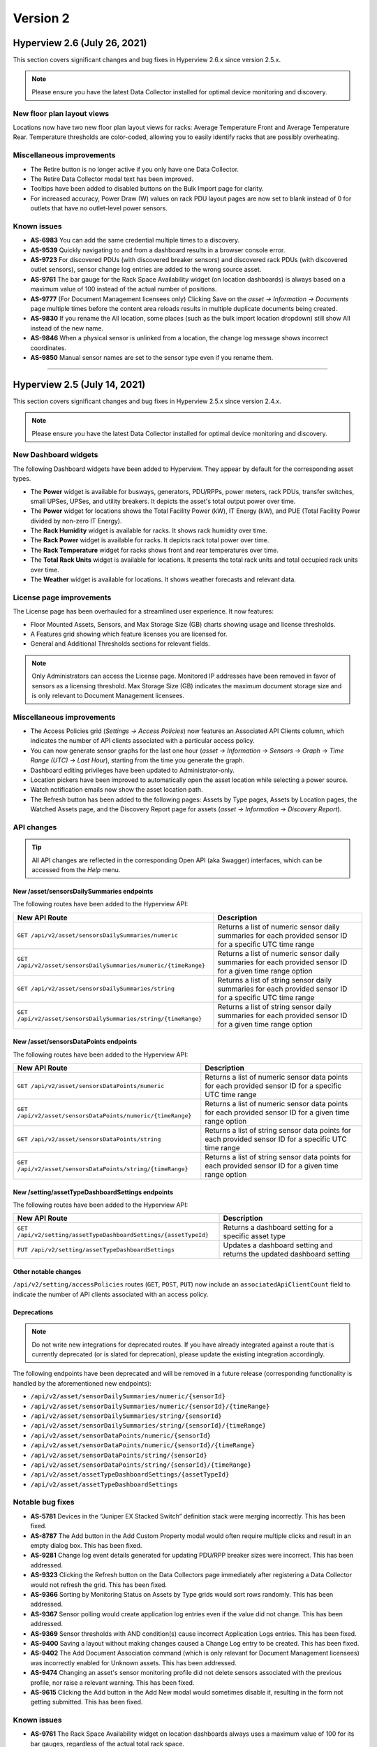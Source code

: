 #########
Version 2
#########

*****************************
Hyperview 2.6 (July 26, 2021)
*****************************
This section covers significant changes and bug fixes in Hyperview 2.6.x since version 2.5.x.

.. raw:: html

	<div class="pb-3"><iframe src="https://player.vimeo.com/video/580811013" width="640" height="360" frameborder="0" allow="autoplay; fullscreen" allowfullscreen></iframe></div>

.. note:: Please ensure you have the latest Data Collector installed for optimal device monitoring and discovery.

===========================
New floor plan layout views
===========================
Locations now have two new floor plan layout views for racks: Average Temperature Front and Average Temperature Rear. Temperature thresholds are color-coded, allowing you to easily identify racks that are possibly overheating.

==========================
Miscellaneous improvements
==========================
* The Retire button is no longer active if you only have one Data Collector.
* The Retire Data Collector modal text has been improved.
* Tooltips have been added to disabled buttons on the Bulk Import page for clarity.
* For increased accuracy, Power Draw (W) values on rack PDU layout pages are now set to blank instead of 0 for outlets that have no outlet-level power sensors.

============
Known issues
============
* **AS-6983** You can add the same credential multiple times to a discovery.
* **AS-9539** Quickly navigating to and from a dashboard results in a browser console error.
* **AS-9723** For discovered PDUs (with discovered breaker sensors) and discovered rack PDUs (with discovered outlet sensors), sensor change log entries are added to the wrong source asset.
* **AS-9761** The bar gauge for the Rack Space Availability widget (on location dashboards) is always based on a maximum value of 100 instead of the actual number of positions.
* **AS-9777** (For Document Management licensees only) Clicking Save on the *asset → Information → Documents* page multiple times before the content area reloads results in multiple duplicate documents being created.
* **AS-9830** If you rename the All location, some places (such as the bulk import location dropdown) still show All instead of the new name.
* **AS-9846** When a physical sensor is unlinked from a location, the change log message shows incorrect coordinates.
* **AS-9850** Manual sensor names are set to the sensor type even if you rename them.

*****

*****************************
Hyperview 2.5 (July 14, 2021)
*****************************
This section covers significant changes and bug fixes in Hyperview 2.5.x since version 2.4.x.

.. raw:: html

	<div class="pb-3"><iframe src="https://player.vimeo.com/video/574699786" width="640" height="360" frameborder="0" allow="autoplay; fullscreen" allowfullscreen></iframe></div>

.. note:: Please ensure you have the latest Data Collector installed for optimal device monitoring and discovery.

=====================
New Dashboard widgets
=====================
The following Dashboard widgets have been added to Hyperview. They appear by default for the corresponding asset types.

* The **Power** widget is available for busways, generators, PDU/RPPs, power meters, rack PDUs, transfer switches, small UPSes, UPSes, and utility breakers. It depicts the asset's total output power over time.
* The **Power** widget for locations shows the Total Facility Power (kW), IT Energy (kW), and PUE (Total Facility Power divided by non-zero IT Energy).
* The **Rack Humidity** widget is available for racks. It shows rack humidity over time.
* The **Rack Power** widget is available for racks. It depicts rack total power over time.
* The **Rack Temperature** widget for racks shows front and rear temperatures over time.
* The **Total Rack Units** widget is available for locations. It presents the total rack units and total occupied rack units over time.
* The **Weather** widget is available for locations. It shows weather forecasts and relevant data.

=========================
License page improvements
=========================
The License page has been overhauled for a streamlined user experience. It now features:

* Floor Mounted Assets, Sensors, and Max Storage Size (GB) charts showing usage and license thresholds.
* A Features grid showing which feature licenses you are licensed for.
* General and Additional Thresholds sections for relevant fields.

.. note:: Only Administrators can access the License page. Monitored IP addresses have been removed in favor of sensors as a licensing threshold. Max Storage Size (GB) indicates the maximum document storage size and is only relevant to Document Management licensees.

==========================
Miscellaneous improvements
==========================
* The Access Policies grid (*Settings → Access Policies*) now features an Associated API Clients column, which indicates the number of API clients associated with a particular access policy.
* You can now generate sensor graphs for the last one hour (*asset → Information → Sensors → Graph → Time Range (UTC) → Last Hour*), starting from the time you generate the graph.
* Dashboard editing privileges have been updated to Administrator-only.
* Location pickers have been improved to automatically open the asset location while selecting a power source.
* Watch notification emails now show the asset location path.
* The Refresh button has been added to the following pages: Assets by Type pages, Assets by Location pages, the Watched Assets page, and the Discovery Report page for assets (*asset → Information → Discovery Report*).

===========
API changes
===========

.. tip:: All API changes are reflected in the corresponding Open API (aka Swagger) interfaces, which can be accessed from the *Help* menu.

New /asset/sensorsDailySummaries endpoints
------------------------------------------
The following routes have been added to the Hyperview API:

+-----------------------------------------------------------------+------------------------------------------------------------------------------------------------------------+
| **New API Route**                                               | **Description**                                                                                            |
+-----------------------------------------------------------------+------------------------------------------------------------------------------------------------------------+
| ``GET /api/v2/asset/sensorsDailySummaries/numeric``             | Returns a list of numeric sensor daily summaries for each provided sensor ID for a specific UTC time range |
+-----------------------------------------------------------------+------------------------------------------------------------------------------------------------------------+
| ``GET /api/v2/asset/sensorsDailySummaries/numeric/{timeRange}`` | Returns a list of numeric sensor daily summaries for each provided sensor ID for a given time range option |
+-----------------------------------------------------------------+------------------------------------------------------------------------------------------------------------+
| ``GET /api/v2/asset/sensorsDailySummaries/string``              | Returns a list of string sensor daily summaries for each provided sensor ID for a specific UTC time range  |
+-----------------------------------------------------------------+------------------------------------------------------------------------------------------------------------+
| ``GET /api/v2/asset/sensorsDailySummaries/string/{timeRange}``  | Returns a list of string sensor daily summaries for each provided sensor ID for a given time range option  |
+-----------------------------------------------------------------+------------------------------------------------------------------------------------------------------------+

New /asset/sensorsDataPoints endpoints
--------------------------------------
The following routes have been added to the Hyperview API:

+-----------------------------------------------------------------+------------------------------------------------------------------------------------------------------------+
| **New API Route**                                               | **Description**                                                                                            |
+-----------------------------------------------------------------+------------------------------------------------------------------------------------------------------------+
| ``GET /api/v2/asset/sensorsDataPoints/numeric``                 | Returns a list of numeric sensor data points for each provided sensor ID for a specific UTC time range     |
+-----------------------------------------------------------------+------------------------------------------------------------------------------------------------------------+
| ``GET /api/v2/asset/sensorsDataPoints/numeric/{timeRange}``     | Returns a list of numeric sensor data points for each provided sensor ID for a given time range option     |
+-----------------------------------------------------------------+------------------------------------------------------------------------------------------------------------+
| ``GET /api/v2/asset/sensorsDataPoints/string``                  | Returns a list of string sensor data points for each provided sensor ID for a specific UTC time range      |
+-----------------------------------------------------------------+------------------------------------------------------------------------------------------------------------+
| ``GET /api/v2/asset/sensorsDataPoints/string/{timeRange}``      | Returns a list of string sensor data points for each provided sensor ID for a given time range option      |
+-----------------------------------------------------------------+------------------------------------------------------------------------------------------------------------+

New /setting/assetTypeDashboardSettings endpoints
-------------------------------------------------
The following routes have been added to the Hyperview API:

+-----------------------------------------------------------------+------------------------------------------------------------------------------------------------------------+
| **New API Route**                                               | **Description**                                                                                            |
+-----------------------------------------------------------------+------------------------------------------------------------------------------------------------------------+
| ``GET /api/v2/setting/assetTypeDashboardSettings/{assetTypeId}``| Returns a dashboard setting for a specific asset type                                                      |
+-----------------------------------------------------------------+------------------------------------------------------------------------------------------------------------+
| ``PUT /api/v2/setting/assetTypeDashboardSettings``              | Updates a dashboard setting and returns the updated dashboard setting                                      |
+-----------------------------------------------------------------+------------------------------------------------------------------------------------------------------------+

Other notable changes
---------------------
``/api/v2/setting/accessPolicies`` routes (``GET``, ``POST``, ``PUT``) now include an ``associatedApiClientCount`` field to indicate the number of API clients associated with an access policy.

Deprecations
------------

.. note:: Do not write new integrations for deprecated routes. If you have already integrated against a route that is currently deprecated (or is slated for deprecation), please update the existing integration accordingly.

The following endpoints have been deprecated and will be removed in a future release (corresponding functionality is handled by the aforementioned new endpoints):

* ``/api/v2/asset/sensorDailySummaries/numeric/{sensorId}``
* ``/api/v2/asset/sensorDailySummaries/numeric/{sensorId}/{timeRange}``
* ``/api/v2/asset/sensorDailySummaries/string/{sensorId}``
* ``/api/v2/asset/sensorDailySummaries/string/{sensorId}/{timeRange}``
* ``/api/v2/asset/sensorDataPoints/numeric/{sensorId}``
* ``/api/v2/asset/sensorDataPoints/numeric/{sensorId}/{timeRange}``
* ``/api/v2/asset/sensorDataPoints/string/{sensorId}``
* ``/api/v2/asset/sensorDataPoints/string/{sensorId}/{timeRange}``
* ``/api/v2/asset/assetTypeDashboardSettings/{assetTypeId}``
* ``/api/v2/asset/assetTypeDashboardSettings``

=================
Notable bug fixes
=================
* **AS-5781** Devices in the “Juniper EX Stacked Switch” definition stack were merging incorrectly. This has been fixed.
* **AS-8787** The Add button in the Add Custom Property modal would often require multiple clicks and result in an empty dialog box. This has been fixed.
* **AS-9281** Change log event details generated for updating PDU/RPP breaker sizes were incorrect. This has been addressed.
* **AS-9323** Clicking the Refresh button on the Data Collectors page immediately after registering a Data Collector would not refresh the grid. This has been fixed.
* **AS-9366** Sorting by Monitoring Status on Assets by Type grids would sort rows randomly. This has been addressed.
* **AS-9367** Sensor polling would create application log entries even if the value did not change. This has been addressed.
* **AS-9369** Sensor thresholds with AND condition(s) cause incorrect Application Logs entries. This has been fixed.
* **AS-9400** Saving a layout without making changes caused a Change Log entry to be created. This has been fixed.
* **AS-9402** The Add Document Association command (which is only relevant for Document Management licensees) was incorrectly enabled for Unknown assets. This has been addressed.
* **AS-9474** Changing an asset's sensor monitoring profile did not delete sensors associated with the previous profile, nor raise a relevant warning. This has been fixed.
* **AS-9615** Clicking the Add button in the Add New modal would sometimes disable it, resulting in the form not getting submitted. This has been fixed.

============
Known issues
============
* **AS-9761** The Rack Space Availability widget on location dashboards always uses a maximum value of 100 for its bar gauges, regardless of the actual total rack space.

*****

*****************************
Hyperview 2.4 (June 18, 2021)
*****************************
This section covers significant changes and bug fixes in Hyperview 2.4.x since version 2.3.x.

.. raw:: html

	<div class="pb-3"><iframe src="https://player.vimeo.com/video/564296210" width="640" height="360" frameborder="0" allow="autoplay; fullscreen" allowfullscreen></iframe></div>

.. note:: Please ensure you have the latest Data Collector installed for optimal device monitoring and discovery.

==========================
Miscellaneous improvements
==========================
* The License page (*Settings → License*) has two new fields, "Sensor Daily Summary (Days)" and "Raw Sensor Data (Days)", indicating corresponding sensor data retention thresholds.
* The Assets grid for Blade Enclosures (*Information → Assets*) now features a Bay Location column.
* The application load time has been optimized.
* The email template for Reset Password emails has been improved.

=================
Notable bug fixes
=================
* **AS-8954** The Refresh button was over-calling the API in multi-rack views. This has been fixed.
* **AS-9387** The error message for adding groups with unsupported characters in the group name was incorrect. This has been addressed.

============
Known issues
============
* **AS-9281** Change log event details generated for updating PDU/RPP breaker sizes are incorrect.
* **AS-9366** On Assets by Type grids, the sort order is incorrect if you sort by Monitoring Status values.
* **AS-9369** Sensor thresholds with AND condition(s) cause incorrect Application Logs entries.
* **AS-9474** Changing an asset's sensor monitoring profile often does not delete sensors associated with the previous profile or generate relevant warnings.

*****

****************************
Hyperview 2.3 (May 21, 2021)
****************************
This section covers significant changes and bug fixes in Hyperview 2.3.x since version 2.2.x.

.. raw:: html

	<div class="pb-3"><iframe src="https://player.vimeo.com/video/553112832" width="640" height="360" frameborder="0" allow="autoplay; fullscreen" allowfullscreen></iframe></div>

.. note:: Please ensure you have the latest Data Collector installed for optimal device monitoring and discovery.

==========================
Miscellaneous improvements
==========================
* The *Information → Assets* page now features a checkbox that lets you hide or show nested assets in the grid.
* The Data Center and Locations columns in Assets by Type grids have been removed in favor of a single Asset Location column that shows the full asset path.
* To reduce visual clutter, sensor graph points now only appear upon hover.
* User group name validation has been enhanced to allow ``#``, ``%``, ``^``, ``*``, ``+``, ``=``, ``/``, and ``\`` characters.
* Documents pages (*Assets → Documents* and *Information → Documents*) now feature a Refresh button. Note that this only applies to Document Management licensees.
* The Assets by Type grid for rack assets has been streamlined: it no longer shows the Front Door, Front Electronic Lock, Front Mechanical Lock, Rear Door, Rear Electronic Lock, and Rear Mechanical Lock sensor columns.
* Arista 7060CX network switches are now supported.
* Various translations have been added for Spanish locale pages.

===========
API changes
===========

.. tip:: All API changes are reflected in the corresponding Open API (aka Swagger) interfaces, which can be accessed from the *Help* menu.

Deprecations
------------

.. note:: Do not write new integrations for deprecated routes. If you have already integrated against a route that is currently deprecated (or is slated for deprecation), please update the existing integration accordingly.

The ``​/api​/v2​/asset​/assetsByType​/racks`` endpoint in the Hyperview API has been deprecated. It will be removed in a future release. Furthermore, the ParentName and ParentLocationName fields in the ``​/api​/v2​/asset​/assetsByType`` endpoint have been deprecated, and will be removed.

Other changes
-------------
The ``/api/v2/asset/containedAssets/general/{assetId}`` now features a boolean ``includeAllDescendants`` query parameter that allows you to include or exclude descendent device assets.

=================
Notable bug fixes
=================
* **AS-8979** A newly created discovery would initially appear as the last entry in the *Discoveries → Overview* grid. This has been fixed.
* **AS-9191** Users could access Custom Properties, Custom Components, Documents, and Power Path pages for assets of Unknown type, which is incorrect since those pages are not relevant. This has been addressed.

============
Known issues
============
* **AS-9245** Dropdown arrows for grouped rows can sometimes appear on the right side of the grid instead of the left, and reveal an empty row.
* **AS-9281** Change log event details generated for updating breaker sizes for PDU/RPPs.
* **AS-9366** On Assets by Type grids, the sort order is incorrect if you sort by Monitoring Status values.
* **AS-9369** Sensor thresholds with AND condition(s) cause incorrect Application Logs entries.

*****

******************************
Hyperview 2.2 (April 28, 2021)
******************************
This section covers significant changes and bug fixes in Hyperview 2.2.x since version 2.1.x.

.. raw:: html

	<div class="pb-3"><iframe src="https://player.vimeo.com/video/544745950" width="640" height="360" frameborder="0" allow="autoplay; fullscreen" allowfullscreen></iframe></div>

.. note:: Please ensure you have the latest Data Collector installed for optimal device discovery.

===========================
Document Management feature
===========================
Document Management is a new, separately licensed feature that lets you create and maintain asset-document associations. For example, you can associate device documentation for a particular rack PDU model with relevant rack PDU records. A document association can be a document file (such as a PDF), or a hyperlink. The default maximum storage for documents is 5 GB.

Licensed instances will have an *Assets → Documents* link in the sidebar and an *Information → Documents* link that can be accessed from asset Dashboard pages. You can search, download documents, and visit document links.

Furthermore, Power Users and above can manage documents, update asset associations per document, apply access control, and even bulk-add or bulk-remove document associations (note: Power Users cannot delete documents).

To purchase a Document Management license, please contact Hyperview Support or your Hyperview account manager.

==========================
Support for manual sensors
==========================
Depending on your Hyperview user role and access privileges, you can now manage, link/unlink, graph, and export data for manual sensors. An "Add Manual Sensors(s)" link appears on the *Information → Sensors* page for relevant assets. You can use the *Information → Sensor Monitoring* page of a given asset to set the Sensor Monitoring Profile to "Manual".

============================================
Alerts for outdated or stale Data Collectors
============================================
Starting with Hyperview 2.2, distinct event messages will be generated for the All location (*Asset Hierarchy → All → Events*) if:

* a non-retired Data Collector is stale (i.e. has not communicated with your instance within 2x the polling frequency); or
* the Data Collector version is out of date.

.. tip:: You can download the latest Data Collector for your instance from *Discoveries → Data Collectors → Download Data Collector*.

===============================
PDU breaker status improvements
===============================
The Layout page for PDU/RPP asset types now lets you toggle or update breaker statuses (provided you are a Power User or above). The current breaker status is automatically retrieved during asset discovery. Exporting the current Layout grid will also export the Breaker Status column.

==========================
Miscellaneous improvements
==========================
* Asset names are now ranked higher in search results, improving overall findability.
* Grid height is now set dynamically to fit the UI content area.
* Layout grids have been simplified to show "No Access" in the Connected Asset column for assets you don't have access to.
* Data Center Managers can now delete sensors.
* Change logs for PDU breakers and custom components have been improved to be consistent with other change logs triggered by discovery/monitoring.

===========
API changes
===========

.. tip:: All API changes are reflected in the corresponding Open API (aka Swagger) interfaces, which can be accessed from the *Help* menu.

New document management endpoints
---------------------------------
The following document management routes have been added to the Hyperview API:

+----------------------------------------------------------------------------+-----------------------------------------------------------------------------+
| **New API Route**                                                          | **Description**                                                             |
+----------------------------------------------------------------------------+-----------------------------------------------------------------------------+
| ``POST /api/v2/asset/bulk/assets/addDocumentAssociation``                  | Sends a bulk request to associate a single document with one or more assets |
+----------------------------------------------------------------------------+-----------------------------------------------------------------------------+
| ``POST /api/v2/asset/bulk/assets/removeDocumentAssociation``               | Sends a bulk request to remove an existing document association             |
+----------------------------------------------------------------------------+-----------------------------------------------------------------------------+
| ``GET /api/v2/setting/documentAccessPolicies/{documentId}``                | Returns the access policy ID associated with a document                     |
+----------------------------------------------------------------------------+-----------------------------------------------------------------------------+
| ``PUT /api/v2/setting/documentAccessPolicies/{documentId}``                | Updates the access policy ID associated with a document                     |
+----------------------------------------------------------------------------+-----------------------------------------------------------------------------+
| ``POST /api/v2/asset/documentAssociations``                                | Creates an association between an asset and a document                      |
+----------------------------------------------------------------------------+-----------------------------------------------------------------------------+
| ``DELETE /api/v2/asset/documentAssociations/{assetDocumentAssociationId}`` | Deletes the access policy ID associated with a document                     |
+----------------------------------------------------------------------------+-----------------------------------------------------------------------------+
| ``GET /api/v2/asset/documentAssociations/documentDetails/{assetId}``       | Returns a list of associated document details for an asset                  |
+----------------------------------------------------------------------------+-----------------------------------------------------------------------------+
| ``GET /api/v2/asset/documentAssociations/assets/{documentId}``             | Returns a list of associated assets for a document                          |
+----------------------------------------------------------------------------+-----------------------------------------------------------------------------+
| ``GET /api/v2/setting/documentDetails/{documentDetailsId}``                | Returns details for a single document                                       |
+----------------------------------------------------------------------------+-----------------------------------------------------------------------------+
| ``GET /api/v2/setting/documentDetails``                                    | Returns a collection of document details                                    |
+----------------------------------------------------------------------------+-----------------------------------------------------------------------------+
| ``GET /api/v2/setting/documentManagement/storageSize``                     | Returns the used and maximum storage size (in gigabytes)                    |
+----------------------------------------------------------------------------+-----------------------------------------------------------------------------+
| ``GET /api/v2/setting/documents/{documentId}``                             | Downloads a document                                                        |
+----------------------------------------------------------------------------+-----------------------------------------------------------------------------+
| ``PUT /api/v2/setting/documents/{documentId}``                             | Updates a document                                                          |
+----------------------------------------------------------------------------+-----------------------------------------------------------------------------+
| ``DELETE /api/v2/setting/documents/{documentId}``                          | Deletes a document                                                          |
+----------------------------------------------------------------------------+-----------------------------------------------------------------------------+
| ``POST /api/v2/setting/documents``                                         | Uploads a document and saves its details                                    |
+----------------------------------------------------------------------------+-----------------------------------------------------------------------------+

New manual sensor endpoints
---------------------------
The following manual sensor routes have been added to the Hyperview API:

+--------------------------------------------------------------------+---------------------------------------+
| **New API Route**                                                  | **Description**                       |
+--------------------------------------------------------------------+---------------------------------------+
| ``POST /api/v2/asset/manualSensors``                               | Creates one or more manual sensors    |
+--------------------------------------------------------------------+---------------------------------------+
| ``PUT /api/v2/asset/manualSensors/numericSensor/{sensorId}/value`` | Updates a numeric manual sensor value |
+--------------------------------------------------------------------+---------------------------------------+

Deprecations
------------

.. note:: Do not write new integrations for deprecated routes. If you have already integrated against a route that is currently deprecated (or is slated for deprecation), please update the existing integration accordingly.

The ``/api/v2/setting/accessPolicies/{accessPolicyId}`` endpoint in the Hyperview API has been deprecated. It is currently not used anywhere in the application and will be removed in a future release.

All URL-versioned data collector endpoints (``/api/v1/dataCollector/``) in the Data Collector API have been deprecated in favor of header-versioned endpoints (``/api/dataCollector/`` with ``api-version`` header parameter), which are designed to make version updates less intrusive. The ``/api/v1/dataCollector/`` endpoints will be removed in an upcoming release. Please note that all URL-versioned endpoints in the Hyperview API will **also** be removed in favor of header-versioned endpoints in the future.

Possible breaking change: updated fields
----------------------------------------
The following properties have been updated across the Hyperview API. Depending on how you have integrated against the relevant endpoints, you may need to update existing integrations.

+------------------------------------------------+---------------------------+-----------------------------------------+
| **API Route**                                  | **Old Property Name**     | **New Property Name**                   |
+------------------------------------------------+---------------------------+-----------------------------------------+
| ``POST /asset/assets``                         | ``monitoringProfile``     | ``sensorMonitoringProfile``             |
+------------------------------------------------+---------------------------+-----------------------------------------+
| ``GET /asset/assets``                          | ``monitoringProfileType`` | ``sensorMonitoringProfileType``         |
+------------------------------------------------+---------------------------+-----------------------------------------+
| ``GET /asset/assets/id``                       | ``monitoringProfileType`` | ``sensorMonitoringProfileType``         |
+------------------------------------------------+---------------------------+-----------------------------------------+
| ``PUT /asset/monitorOnlyCommunicationSetting`` | ``monitoringProfileType`` | ``sensorMonitoringProfileType``         |
+------------------------------------------------+---------------------------+-----------------------------------------+
| ``GET /asset/shelvedAssets/rackId``            | ``monitoringProfileType`` | ``sensorMonitoringProfileType``         |
+------------------------------------------------+---------------------------+-----------------------------------------+
| ``GET /setting/license``                       | ``floorMountedDevices``   | None (now appears under ``thresholds``) |
+------------------------------------------------+---------------------------+-----------------------------------------+
| ``GET /setting/license``                       | ``monitoredIpAddresses``  | None (now appears under ``thresholds``) |
+------------------------------------------------+---------------------------+-----------------------------------------+

=================
Notable bug fixes
=================
* **AS-5489** The "Show Selected Racks" button was active even when there were no racks to select in a layout. This has been fixed.
* **AS-8630** Custom property deletion events in the Change Log mentioned "nothing" instead of the actual property value. This has been fixed.
* **AS-8701** Some UI text was not getting translated to Spanish upon updating the Locale settings. This has been fixed.
* **AS-8953** For sensors, the state of the Unlink button would not respect access policies. (Please note that this only affected the button state, and not the underlying functionality.) This has been addressed.
* **AS-9178** In some cases, temperature sensors returned Celsius values even when Locale settings were set to use Fahrenheit. This has been fixed.

============
Known issues
============
* **AS-8979** Newly created discoveries initially appear as the last row of the Discoveries → Overview grid.
* **AS-9191** Users can access Custom Properties, Custom Components, Documents, and Power Path pages for assets of Unknown type, which are not relevant.
* **AS-9228** Locations in the hierarchy tree do not become expandable for Data Center Managers and Power Users when the location gets its first child asset. As a workaround, please refresh the Asset Hierarchy.

*****

******************************
Hyperview 2.1 (March 16, 2021)
******************************
This section covers significant changes and bug fixes in Hyperview 2.1.x since version 2.0.x.

.. raw:: html

	<div class="pb-3"><iframe src="https://player.vimeo.com/video/524566298" width="640" height="360" frameborder="0" allow="autoplay; fullscreen" allowfullscreen></iframe></div>

.. note:: Please ensure you have the latest Data Collector installed for optimal device discovery.

============================
Power Path page enhancements
============================
The Power Path page now features an Asset Info panel (asset → *Information → Power Path* → select node → *Asset Info*). For all asset types, the Asset Info panel includes an Overview tab showing asset details, a Sensors tab featuring the Sensors grid, and a View Asset button that lets you open the asset's Dashboard page. For PDU/RPP assets, the Asset Info panel also includes a Breakers tab which shows the Breakers grid. Clicking on the ellipses button (three dots) for a PDU/RPP node surfaces links to view the PDU/RPP layout and sensors.

Additionally, asset nodes in the Power Path page now show the asset location, down to the Rack U and side (if applicable).

===========
API changes
===========
The ``AssetSensorDto`` data transfer object has been improved to include a ``destinationAssetAccessState`` field. Although not a breaking change, please note that this field is used to annotate the asset’s permission level for the current user.

.. tip:: All API changes are reflected in the corresponding Open API (aka Swagger) interfaces, which can be accessed from the *Help* menu.

==========================
Miscellaneous improvements
==========================
* Added the IEC 60309 PDU breaker outlet type, which can be used for PDU/RPPs.

=================
Notable bug fixes
=================
* **AS-8626** Pressing the Enter key while adding a custom property would clear out form values. This has been fixed.
* **AS-8737** Power-providing devices could be associated with unknown devices. This has been fixed.
* **AS-8924** On the Power Path page, double-clicking on an asset that you don't have access to would open the No Access page. This has been fixed.

============
Known issues
============
* **AS-8953** For sensors, the state of the Unlink button does not respect access policies. Please note that this only affects the button state, and not the underlying functionality.

*****

*********************************
Hyperview 2.0 (February 25, 2021)
*********************************
This section covers significant changes and bug fixes in Hyperview 2.0.x since version 1.6.x.

.. note:: Please ensure you have the latest Data Collector installed for optimal device discovery.

===========
API changes
===========
All API changes are reflected in the corresponding Open API (aka Swagger) interfaces, which can be accessed from the *Help* menu.

Breaking change: endpoints renamed
----------------------------------
The following endpoints have been renamed to align with planned features.

* ``/api​/v2​/setting​/discoveryRunner`` is now ``​/api​/v2​/setting​/discoveryRunner/{discoveryId}``.
* ``/api/v2/setting/discoveryRunner/abort`` has been renamed to ``/api/v2/setting/discoveryRunner/{discoveryId}/abort``.

Breaking change: endpoints removed
----------------------------------
The following deprecated routes have been removed from the Hyperview API:

* ``/api​/v2​/asset​/containedAssets​/{parentId}``
* ``/api/v2/asset/search/quickSearch``
* ``/api/v2/setting/localeSettings``

Additional changes
------------------
Various object definitions were improved for the Hyperview and Data Collector APIs.

==========================
Miscellaneous improvements
==========================

* The Role and Groups columns in the User Provisioning grid have been renamed to "Default Role" and "Default Groups" respectively for clarity.
* For ease of use, asset types associated with BACnet/IP and Modbus TCP definitions can no longer be updated once the definition has been created.
* Sensor types that are currently not used by the application have been removed.
* Asset Change Log messages related to refreshing BACnet/IP and Modbus TCP definitions have been improved to mention the definition.
* Busway tap-off names are now unique.
* Grid export performance has been improved.
* Google Maps API and map rendering support have been improved.
* Various significant backend improvements have been made to enhance the stability, responsiveness, and scalability of the application.

=================
Notable bug fixes
=================

* **AS-7186** APC AP8961 rack PDUs were incorrectly showing a Rated Voltage value of -1. This has been fixed.
* **AS-7333** The application would not refresh while resizing vertically. This has been addressed.
* **AS-7630** Addressed a race condition related to SSH discoveries.
* **AS-7879** The All location in the Asset Hierarchy would not always expand by default. This has been fixed.
* **AS-8144** Scheduled discoveries were not translating to the correct timezone. This has been addressed. Note that relevant grids and modals now explicitly mention that the timezone used is UTC.
* **AS-8180** Some menu items were not getting translated into Spanish upon updating the locale. This has been fixed.
* **AS-8180** Users could incorrectly set the RackU size of a rack to 0. This has been fixed.
* **AS-8408** Discoveries would not retrieve software information for FreeBSD servers. This has been fixed.
* **AS-8427** Placing a small UPS in a rack and subsequently changing the small UPS to a UPS caused the location picker to stop working. This has been fixed.
* **AS-8442** Once saved, Asset Lifecycle fields could not be cleared. This has been addressed.
* **AS-8583** Change log entries related to custom component property changes would not identify the custom component itself. This has been fixed.
* **AS-8588** PDU breakers, busway tap-offs, and component assets were not reindexed upon connecting to assets, causing those power associations to not appear in relevant Power Path views. This has been fixed.

============
Known issues
============

* **AS-8626** Pressing the Enter key while adding a custom property results in the form values getting cleared.
* **AS-8630** Custom property deletion events in the Change Log state "nothing" instead of the actual property value.
* **AS-8737** Power-providing devices with a layout can be associated with unknown devices.
